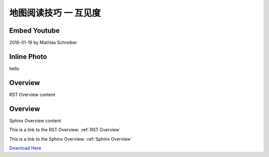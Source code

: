 地图阅读技巧 一 互见度
===================================


Embed Youtube
***********
2018-01-19 by Mathias Schreiber

.. youtube:: wNxO-aXY5Yw




.. youtube:: Y5Oa5BhbaMU


Inline Photo
*********

|pic1| hello |pic2|

.. |pic1| image:: intervisibility_images/img1.png
   :width: 20

.. |pic2| image:: intervisibility_images/img2.png
   :width: 40


.. _RST Overview:

Overview
**********

RST Overview content


.. _Sphinx Overview:

Overview
*********

Sphinx Overview content






This is a link to the RST Overview: :ref:`RST Overview`

This is a link to the Sphinx Overview: :ref:`Sphinx Overview`





`Download Here <https://google.com/>`_